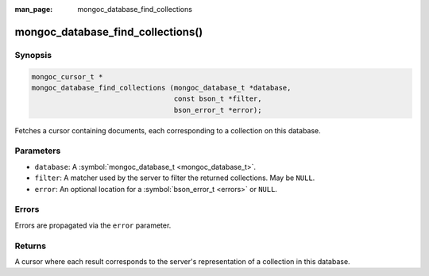 :man_page: mongoc_database_find_collections

mongoc_database_find_collections()
==================================

Synopsis
--------

.. code-block:: c

  mongoc_cursor_t *
  mongoc_database_find_collections (mongoc_database_t *database,
                                    const bson_t *filter,
                                    bson_error_t *error);

Fetches a cursor containing documents, each corresponding to a collection on this database.

Parameters
----------

* ``database``: A :symbol:`mongoc_database_t <mongoc_database_t>`.
* ``filter``: A matcher used by the server to filter the returned collections. May be ``NULL``.
* ``error``: An optional location for a :symbol:`bson_error_t <errors>` or ``NULL``.

Errors
------

Errors are propagated via the ``error`` parameter.

Returns
-------

A cursor where each result corresponds to the server's representation of a collection in this database.

